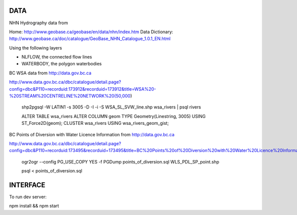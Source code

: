 DATA
====


NHN Hydrography data from 

Home: http://www.geobase.ca/geobase/en/data/nhn/index.htm
Data Dictionary: http://www.geobase.ca/doc/catalogue/GeoBase_NHN_Catalogue_1.0.1_EN.html

Using the following layers

- NLFLOW, the connected flow lines
- WATERBODY, the polygon waterbodies


BC WSA data from
http://data.gov.bc.ca

http://www.data.gov.bc.ca/dbc/catalogue/detail.page?config=dbc&P110=recorduid:173912&recorduid=173912&title=WSA%20-%20STREAM%20CENTRELINE%20NETWORK%20(50,000)

  shp2pgsql -W LATIN1 -s 3005 -D -I -i -S WSA_SL_SVW_line.shp wsa_rivers | psql rivers

  ALTER TABLE wsa_rivers ALTER COLUMN geom TYPE Geometry(Linestring, 3005) USING ST_Force2D(geom);
  CLUSTER wsa_rivers USING wsa_rivers_geom_gist;


BC Points of Diversion with Water Licence Information from
http://data.gov.bc.ca

http://www.data.gov.bc.ca/dbc/catalogue/detail.page?config=dbc&P110=recorduid:173495&recorduid=173495&title=BC%20Points%20of%20Diversion%20with%20Water%20Licence%20Information

  ogr2ogr --config PG_USE_COPY YES -f PGDump points_of_diversion.sql WLS_PDL_SP_point.shp
  
  psql < points_of_diversion.sql


INTERFACE
=========

To run dev server:

npm install && npm start
